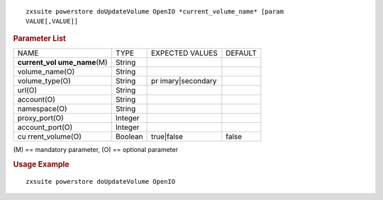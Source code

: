
::

   zxsuite powerstore doUpdateVolume OpenIO *current_volume_name* [param
   VALUE[,VALUE]]

.. rubric:: Parameter List

+-----------------+-----------------+-----------------+-----------------+
| NAME            | TYPE            | EXPECTED VALUES | DEFAULT         |
+-----------------+-----------------+-----------------+-----------------+
| **current_vol   | String          |                 |                 |
| ume_name**\ (M) |                 |                 |                 |
+-----------------+-----------------+-----------------+-----------------+
| volume_name(O)  | String          |                 |                 |
+-----------------+-----------------+-----------------+-----------------+
| volume_type(O)  | String          | pr              |                 |
|                 |                 | imary|secondary |                 |
+-----------------+-----------------+-----------------+-----------------+
| url(O)          | String          |                 |                 |
+-----------------+-----------------+-----------------+-----------------+
| account(O)      | String          |                 |                 |
+-----------------+-----------------+-----------------+-----------------+
| namespace(O)    | String          |                 |                 |
+-----------------+-----------------+-----------------+-----------------+
| proxy_port(O)   | Integer         |                 |                 |
+-----------------+-----------------+-----------------+-----------------+
| account_port(O) | Integer         |                 |                 |
+-----------------+-----------------+-----------------+-----------------+
| cu              | Boolean         | true|false      | false           |
| rrent_volume(O) |                 |                 |                 |
+-----------------+-----------------+-----------------+-----------------+

\(M) == mandatory parameter, (O) == optional parameter

.. rubric:: Usage Example

::

   zxsuite powerstore doUpdateVolume OpenIO

